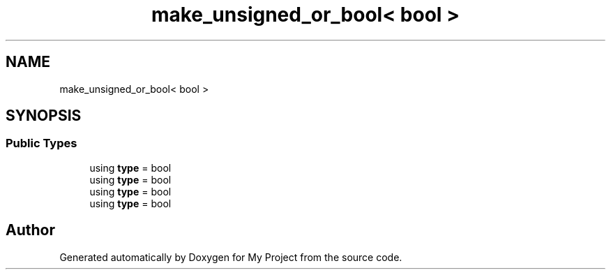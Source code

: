 .TH "make_unsigned_or_bool< bool >" 3 "Wed Feb 1 2023" "Version Version 0.0" "My Project" \" -*- nroff -*-
.ad l
.nh
.SH NAME
make_unsigned_or_bool< bool >
.SH SYNOPSIS
.br
.PP
.SS "Public Types"

.in +1c
.ti -1c
.RI "using \fBtype\fP = bool"
.br
.ti -1c
.RI "using \fBtype\fP = bool"
.br
.ti -1c
.RI "using \fBtype\fP = bool"
.br
.ti -1c
.RI "using \fBtype\fP = bool"
.br
.in -1c

.SH "Author"
.PP 
Generated automatically by Doxygen for My Project from the source code\&.
